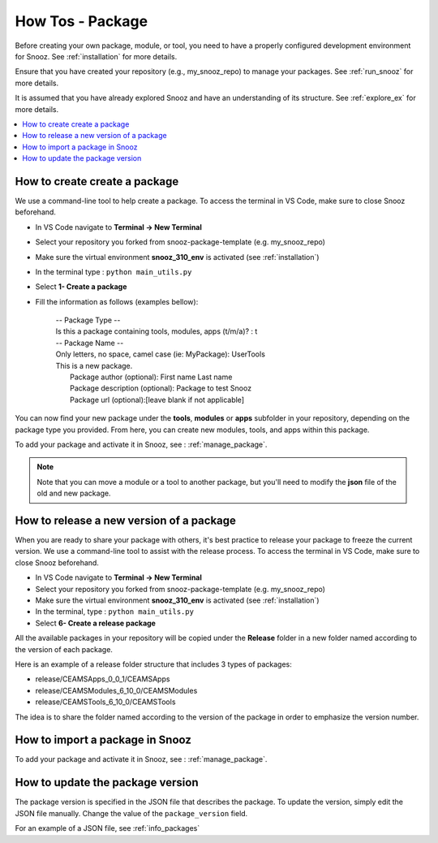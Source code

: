 .. _package_howtos:

How Tos - Package
=================

Before creating your own package, module, or tool, you need to have a properly configured development environment for Snooz. See :ref:`installation` for more details.

Ensure that you have created your repository (e.g., my_snooz_repo) to manage your packages. See :ref:`run_snooz` for more details.  

It is assumed that you have already explored Snooz and have an understanding of its structure. See :ref:`explore_ex` for more details. 

.. contents::
   :local:

How to create create a package
--------------------------------

We use a command-line tool to help create a package. To access the terminal in VS Code, make sure to close Snooz beforehand. 

- In VS Code navigate to **Terminal -> New Terminal**
- Select your repository you forked from snooz-package-template (e.g. my_snooz_repo)
- Make sure the virtual environment **snooz_310_env** is activated (see :ref:`installation`)
- In the terminal type : ``python main_utils.py``
- Select **1- Create a package**
- Fill the information as follows (examples bellow):

   | -- Package Type --
   | Is this a package containing tools, modules, apps (t/m/a)? : t

   | -- Package Name --
   | Only letters, no space, camel case (ie: MyPackage): UserTools
   | This is a new package.
   |    Package author (optional): First name Last name
   |    Package description (optional): Package to test Snooz
   |    Package url (optional):[leave blank if not applicable]

You can now find your new package under the **tools**, **modules** or **apps** subfolder in your repository, depending on the package type you provided.
From here, you can create new modules, tools, and apps within this package.

To add your package and activate it in Snooz, see : :ref:`manage_package`.

.. Note::
   Note that you can move a module or a tool to another package, but you'll need to modify the **json** file of the old and new package.

How to release a new version of a package
-------------------------------------------

When you are ready to share your package with others, it's best practice to release your package to freeze the current version. 
We use a command-line tool to assist with the release process. To access the terminal in VS Code, make sure to close Snooz beforehand.

- In VS Code navigate to **Terminal -> New Terminal**
- Select your repository you forked from snooz-package-template (e.g. my_snooz_repo)
- Make sure the virtual environment **snooz_310_env** is activated (see :ref:`installation`)
- In the terminal, type : ``python main_utils.py``
- Select **6- Create a release package**

All the available packages in your repository will be copied under the **Release** folder in a new folder named according to the version of each package.

Here is an example of a release folder structure that includes 3 types of packages: 

- release/CEAMSApps_0_0_1/CEAMSApps
- release/CEAMSModules_6_10_0/CEAMSModules
- release/CEAMSTools_6_10_0/CEAMSTools

The idea is to share the folder named according to the version of the package in order to emphasize the version number.

How to import a package in Snooz
----------------------------------

To add your package and activate it in Snooz, see : :ref:`manage_package`.

How to update the package version
-----------------------------------------

The package version is specified in the JSON file that describes the package. To update the version, simply edit the JSON file manually.
Change the value of the ``package_version`` field.

For an example of a JSON file, see :ref:`info_packages`

